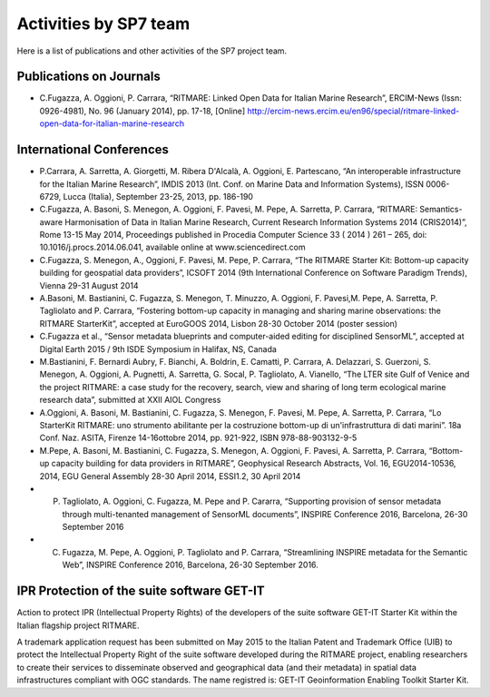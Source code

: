.. _publication:

=========================
Activities by SP7 team
=========================

Here is a list of publications and other activities of the SP7 project team.


Publications on Journals
===========================================

* C.Fugazza, A. Oggioni, P. Carrara, “RITMARE: Linked Open Data for Italian Marine Research”, ERCIM-News (Issn: 0926-4981), No. 96 (January 2014), pp. 17-18, [Online] http://ercim-news.ercim.eu/en96/special/ritmare-linked-open-data-for-italian-marine-research


International Conferences
=========================

* P.Carrara, A. Sarretta, A. Giorgetti, M. Ribera D'Alcalà, A. Oggioni, E. Partescano, “An interoperable infrastructure for the Italian Marine Research”, IMDIS 2013 (Int. Conf. on Marine Data and Information Systems), ISSN 0006-6729, Lucca (Italia), September 23-25, 2013, pp. 186-190
* C.Fugazza, A. Basoni, S. Menegon, A. Oggioni, F. Pavesi, M. Pepe, A. Sarretta, P. Carrara, “RITMARE: Semantics-aware Harmonisation of Data in Italian Marine Research, Current Research Information Systems 2014 (CRIS2014)”, Rome 13-15 May 2014, Proceedings published in Procedia Computer Science 33 ( 2014 ) 261 – 265,  doi: 10.1016/j.procs.2014.06.041, available online at www.sciencedirect.com
* C.Fugazza,  S. Menegon, A., Oggioni, F. Pavesi, M. Pepe, P. Carrara, “The RITMARE Starter Kit: Bottom-up capacity building for geospatial data providers”, ICSOFT 2014 (9th International Conference on Software Paradigm Trends), Vienna 29-31 August 2014
* A.Basoni, M. Bastianini, C. Fugazza, S. Menegon, T. Minuzzo, A. Oggioni, F. Pavesi,M. Pepe, A. Sarretta, P. Tagliolato and P. Carrara, “Fostering bottom-up capacity in managing and sharing marine observations: the RITMARE StarterKit”, accepted at EuroGOOS 2014, Lisbon 28-30 October 2014 (poster session)
* C.Fugazza et al., “Sensor metadata blueprints and computer-aided editing for disciplined SensorML”, accepted at Digital Earth 2015 / 9th ISDE Symposium in Halifax, NS, Canada
* M.Bastianini, F. Bernardi Aubry, F. Bianchi, A. Boldrin, E. Camatti, P. Carrara, A. Delazzari, S. Guerzoni, S. Menegon, A. Oggioni, A. Pugnetti, A. Sarretta, G. Socal, P. Tagliolato, A. Vianello, “The LTER site Gulf of Venice and the project RITMARE: a case study for the recovery, search, view and sharing of long term ecological marine research data”, submitted at XXII AIOL Congress
* A.Oggioni, A. Basoni, M. Bastianini, C. Fugazza, S. Menegon, F. Pavesi, M. Pepe, A. Sarretta, P. Carrara, “Lo StarterKit RITMARE: uno strumento abilitante per la costruzione bottom-up di un'infrastruttura di dati marini”. 18a Conf. Naz. ASITA, Firenze 14-16ottobre 2014, pp. 921-922, ISBN 978-88-903132-9-5
* M.Pepe, A. Basoni, M. Bastianini, C. Fugazza, S. Menegon, A. Oggioni, F. Pavesi, A. Sarretta, P. Carrara, “Bottom-up capacity building for data providers in RITMARE”, Geophysical Research Abstracts, Vol. 16, EGU2014-10536, 2014, EGU General Assembly 28-30 April 2014, ESSI1.2, 30 April 2014
* P. Tagliolato, A. Oggioni, C. Fugazza, M. Pepe and P. Cararra, “Supporting provision of sensor metadata through multi-tenanted management of SensorML documents”, INSPIRE Conference 2016, Barcelona, 26-30 September 2016
* C. Fugazza, M. Pepe, A. Oggioni, P. Tagliolato and P. Carrara, “Streamlining INSPIRE metadata for the Semantic Web”, INSPIRE Conference 2016, Barcelona, 26-30 September 2016.


IPR Protection of the suite software GET-IT
===========================================

Action to protect IPR (Intellectual Property Rights) of the developers of the suite software GET-IT Starter Kit within the Italian flagship project RITMARE.

A trademark application request has been submitted on May 2015 to the Italian Patent and Trademark Office (UIB) to protect the Intellectual Property Right of the suite software developed during the RITMARE project, enabling researchers to create their services to disseminate observed and geographical data (and their metadata) in spatial data infrastructures compliant with OGC standards. The name registred is: GET-IT Geoinformation Enabling Toolkit Starter Kit.



